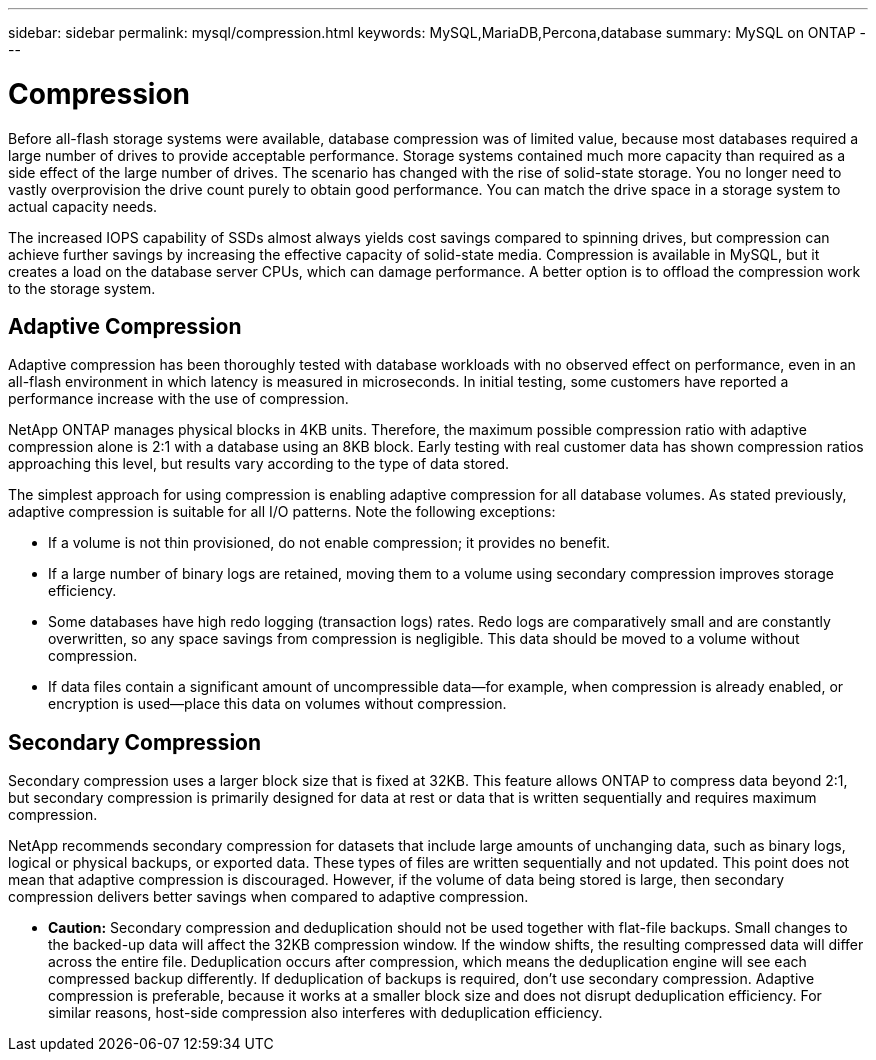 ---
sidebar: sidebar
permalink: mysql/compression.html
keywords: MySQL,MariaDB,Percona,database
summary: MySQL on ONTAP
---

= Compression

Before all-flash storage systems were available, database compression was of limited value, because most databases required a large number of drives to provide acceptable performance. Storage systems contained much more capacity than required as a side effect of the large number of drives. The scenario has changed with the rise of solid-state storage. You no longer need to vastly overprovision the drive count purely to obtain good performance. You can match the drive space in a storage system to actual capacity needs. 

The increased IOPS capability of SSDs almost always yields cost savings compared to spinning drives, but compression can achieve further savings by increasing the effective capacity of solid-state media. Compression is available in MySQL, but it creates a load on the database server CPUs, which can damage performance. A better option is to offload the compression work to the storage system.

== Adaptive Compression

Adaptive compression has been thoroughly tested with database workloads with no observed effect on performance, even in an all-flash environment in which latency is measured in microseconds. In initial testing, some customers have reported a performance increase with the use of compression. 

NetApp ONTAP manages physical blocks in 4KB units. Therefore, the maximum possible compression ratio with adaptive compression alone is 2:1 with a database using an 8KB block. Early testing with real customer data has shown compression ratios approaching this level, but results vary according to the type of data stored.

The simplest approach for using compression is enabling adaptive compression for all database volumes. As stated previously, adaptive compression is suitable for all I/O patterns. Note the following exceptions:

* If a volume is not thin provisioned, do not enable compression; it provides no benefit. 

* If a large number of binary logs are retained, moving them to a volume using secondary compression improves storage efficiency.

* Some databases have high redo logging (transaction logs) rates. Redo logs are comparatively small and are constantly overwritten, so any space savings from compression is negligible. This data should be moved to a volume without compression. 

* If data files contain a significant amount of uncompressible data—for example, when compression is already enabled, or encryption is used—place this data on volumes without compression. 

== Secondary Compression

Secondary compression uses a larger block size that is fixed at 32KB. This feature allows ONTAP to compress data beyond 2:1, but secondary compression is primarily designed for data at rest or data that is written sequentially and requires maximum compression.

NetApp recommends secondary compression for datasets that include large amounts of unchanging data, such as binary logs, logical or physical backups, or exported data. These types of files are written sequentially and not updated. This point does not mean that adaptive compression is discouraged. However, if the volume of data being stored is large, then secondary compression delivers better savings when compared to adaptive compression.

* *Caution:* Secondary compression and deduplication should not be used together with flat-file backups. Small changes to the backed-up data will affect the 32KB compression window. If the window shifts, the resulting compressed data will differ across the entire file. Deduplication occurs after compression, which means the deduplication engine will see each compressed backup differently. If deduplication of backups is required, don’t use secondary compression. Adaptive compression is preferable, because it works at a smaller block size and does not disrupt deduplication efficiency. For similar reasons, host-side compression also interferes with deduplication efficiency.

